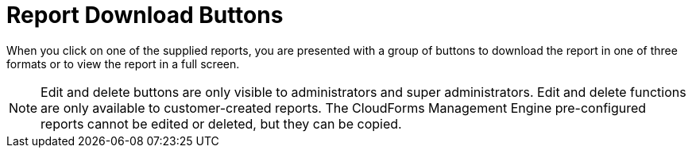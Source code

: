 = Report Download Buttons

When you click on one of the supplied reports, you are presented with a group of buttons to download the report in one of three formats or to view the report in a full screen. 

NOTE: Edit and delete buttons are only visible to administrators and super administrators.
Edit and delete functions are only available to customer-created reports.
The CloudForms Management Engine pre-configured reports cannot be edited or deleted, but they can be copied. 